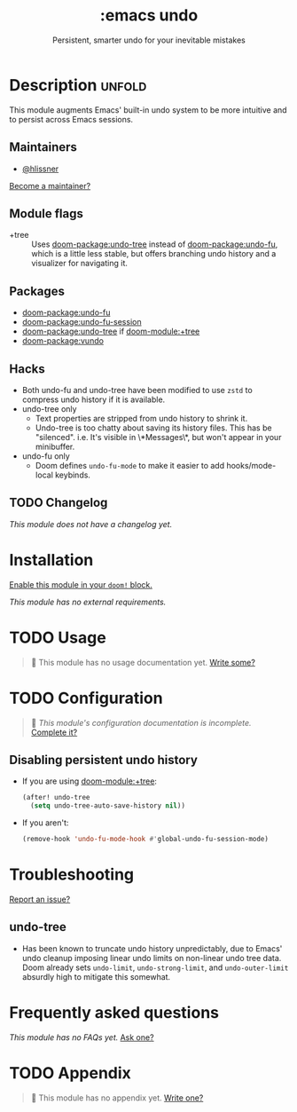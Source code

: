 #+title:    :emacs undo
#+subtitle: Persistent, smarter undo for your inevitable mistakes
#+created:  April 14, 2020
#+since:    21.12.0

* Description :unfold:
This module augments Emacs' built-in undo system to be more intuitive and to
persist across Emacs sessions.

** Maintainers
- [[doom-user:][@hlissner]]

[[doom-contrib-maintainer:][Become a maintainer?]]

** Module flags
- +tree ::
  Uses [[doom-package:undo-tree]] instead of [[doom-package:undo-fu]], which is a little less stable, but offers
  branching undo history and a visualizer for navigating it.

** Packages
- [[doom-package:undo-fu]]
- [[doom-package:undo-fu-session]]
- [[doom-package:undo-tree]] if [[doom-module:+tree]]
- [[doom-package:vundo]]

** Hacks
- Both undo-fu and undo-tree have been modified to use =zstd= to compress undo
  history if it is available.
- undo-tree only
  - Text properties are stripped from undo history to shrink it.
  - Undo-tree is too chatty about saving its history files. This has be
    "silenced". i.e. It's visible in \*Messages\*, but won't appear in your
    minibuffer.
- undo-fu only
  - Doom defines ~undo-fu-mode~ to make it easier to add hooks/mode-local
    keybinds.

** TODO Changelog
# This section will be machine generated. Don't edit it by hand.
/This module does not have a changelog yet./

* Installation
[[id:01cffea4-3329-45e2-a892-95a384ab2338][Enable this module in your ~doom!~ block.]]

/This module has no external requirements./

* TODO Usage
#+begin_quote
 󱌣 This module has no usage documentation yet. [[doom-contrib-module:][Write some?]]
#+end_quote

* TODO Configuration
#+begin_quote
 󱌣 /This module's configuration documentation is incomplete./ [[doom-contrib-module:][Complete it?]]
#+end_quote

** Disabling persistent undo history
- If you are using [[doom-module:+tree]]:
  #+begin_src emacs-lisp
  (after! undo-tree
    (setq undo-tree-auto-save-history nil))
  #+end_src

- If you aren't:
  #+begin_src emacs-lisp
  (remove-hook 'undo-fu-mode-hook #'global-undo-fu-session-mode)
  #+end_src

* Troubleshooting
[[doom-report:][Report an issue?]]

** undo-tree
- Has been known to truncate undo history unpredictably, due to Emacs' undo
  cleanup imposing linear undo limits on non-linear undo tree data. Doom already
  sets ~undo-limit~, ~undo-strong-limit~, and ~undo-outer-limit~ absurdly high
  to mitigate this somewhat.

* Frequently asked questions
/This module has no FAQs yet./ [[doom-suggest-faq:][Ask one?]]

* TODO Appendix
#+begin_quote
 󱌣 This module has no appendix yet. [[doom-contrib-module:][Write one?]]
#+end_quote
